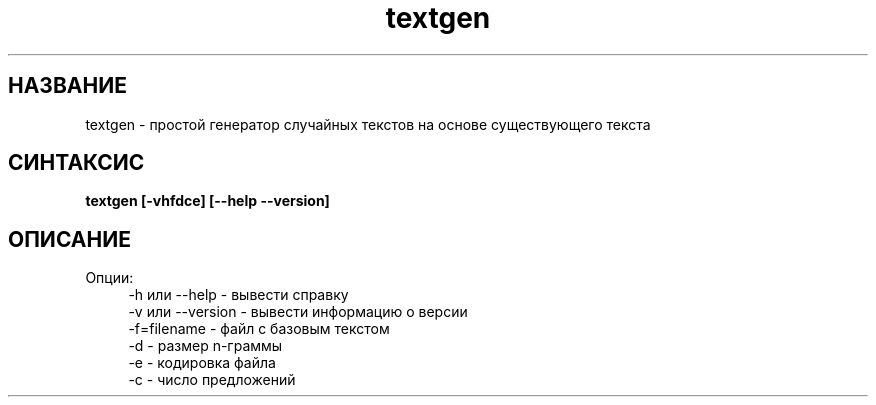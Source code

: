 .TH textgen 3 "March 13, 2018" "" "textgen"

.SH НАЗВАНИЕ
textgen \- простой генератор случайных текстов на основе существующего текста

.SH СИНТАКСИС
.B textgen  [-vhfdce] [--help --version]
.br

.SH ОПИСАНИЕ
Опции:
.RS 4
-h или --help - вывести справку
.RE
.RS 4
-v или --version - вывести информацию о версии
.RE
.RS 4
-f=filename - файл с базовым текстом
.RE
.RS 4
-d - размер n-граммы
.RE
.RS 4
-e - кодировка файла
.RE
.RS 4
-с - число предложений
.RE


